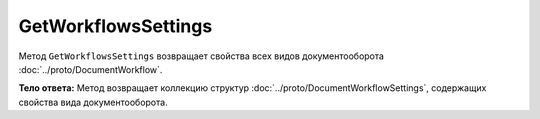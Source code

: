 GetWorkflowsSettings
====================

Метод ``GetWorkflowsSettings`` возвращает свойства всех видов документооборота :doc:`../proto/DocumentWorkflow`.

.. http:get:: /GetWorkflowsSettings

	:queryparam boxId: идентификатор ящика организации.

	:requestheader Authorization: необходимые данные для :doc:`авторизации <../Authorization>`.

	:statuscode 200: операция успешно завершена
	:statuscode 400: данные в запросе имеют неверный формат или отсутствуют обязательные параметры
	:statuscode 401: в запросе отсутствует HTTP-заголовок ``Authorization`` или в этом заголовке содержатся некорректные авторизационные данные
	:statuscode 402: закончилась подписка на API
	:statuscode 403: доступ к ящику с предоставленным авторизационным токеном запрещен
	:statuscode 404: не найден ящик с указанным идентификатором
	:statuscode 500: при обработке запроса возникла непредвиденная ошибка

**Тело ответа:**  Метод возвращает коллекцию структур :doc:`../proto/DocumentWorkflowSettings`, содержащих свойства вида документооборота.
